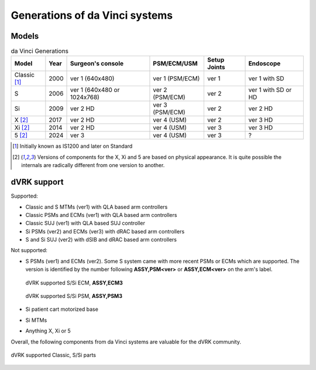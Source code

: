 .. _davinci-generations:

*******************************
Generations of da Vinci systems
*******************************

Models
######

.. csv-table:: da Vinci Generations
   :name: da-vinci-generations
   :header: "Model", "Year", "Surgeon's console", "PSM/ECM/USM", "Setup Joints", "Endoscope"
   :align: center

   "Classic [1]_ ", "2000", "ver 1 (640x480)", "ver 1 (PSM/ECM)", "ver 1", "ver 1 with SD"
   "S       ", "2006", "ver 1 (640x480 or 1024x768)", "ver 2 (PSM/ECM)", "ver 2", "ver 1 with SD or HD"
   "Si      ", "2009", "ver 2 HD", "ver 3 (PSM/ECM)", "ver 2", "ver 2 HD"
   "X [2]_  ", "2017", "ver 2 HD", "ver 4 (USM)    ", "ver 2", "ver 3 HD"
   "Xi [2]_ ", "2014", "ver 2 HD", "ver 4 (USM)    ", "ver 3", "ver 3 HD"
   "5 [2]_  ", "2024", "ver 3 ", "ver 4 (USM)    ", "ver 3", "?"

.. [1] Initially known as IS1200 and later on Standard

.. [2] Versions of components for the X, Xi and 5 are based on
       physical appearance. It is quite possible the internals are
       radically different from one version to another.

dVRK support
############

Supported:

* Classic and S MTMs (ver1) with QLA based arm controllers
* Classic PSMs and ECMs (ver1) with QLA based arm controllers
* Classic SUJ (ver1) with QLA based SUJ controller
* Si PSMs (ver2) and ECMs (ver3) with dRAC based arm controllers
* S and Si SUJ (ver2) with dSIB and dRAC based arm controllers

Not supported:

* S PSMs (ver1) and ECMs (ver2). Some S system came with more recent
  PSMs or ECMs which are supported. The version is identified by the
  number following **ASSY,PSM<ver>** or **ASSY,ECM<ver>** on the arm's
  label.

  .. figure:: /images/Si/ECM-Si-serial-number-label.jpeg
     :align: center
     :width: 400

     dVRK supported S/Si ECM, **ASSY,ECM3**

  .. figure:: /images/Si/PSM-Si-serial-number-label.jpeg
     :align: center
     :width: 400

     dVRK supported S/Si PSM, **ASSY,PSM3**

* Si patient cart motorized base
* Si MTMs
* Anything X, Xi or 5

Overall, the following components from da Vinci systems are valuable
for the dVRK community.

.. figure:: /images/general/dVRK-compatibility-part-numbers.png
   :align: center
   :width: 500

   dVRK supported Classic, S/Si parts

